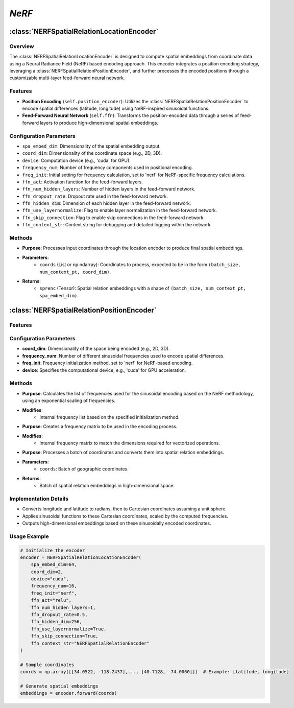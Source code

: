 *NeRF*
++++++++++++

:class:`NERFSpatialRelationLocationEncoder`
============================================

Overview
--------

The :class:`NERFSpatialRelationLocationEncoder` is designed to compute spatial embeddings from coordinate data using a Neural Radiance Field (NeRF) based encoding approach. This encoder integrates a position encoding strategy, leveraging a :class:`NERFSpatialRelationPositionEncoder`, and further processes the encoded positions through a customizable multi-layer feed-forward neural network.

Features
--------

- **Position Encoding** (``self.position_encoder``): Utilizes the :class:`NERFSpatialRelationPositionEncoder` to encode spatial differences (latitude, longitude) using NeRF-inspired sinusoidal functions.
- **Feed-Forward Neural Network** (``self.ffn``): Transforms the position-encoded data through a series of feed-forward layers to produce high-dimensional spatial embeddings.

Configuration Parameters
------------------------

- ``spa_embed_dim``: Dimensionality of the spatial embedding output.
- ``coord_dim``: Dimensionality of the coordinate space (e.g., 2D, 3D).
- ``device``: Computation device (e.g., 'cuda' for GPU).
- ``frequency_num``: Number of frequency components used in positional encoding.
- ``freq_init``: Initial setting for frequency calculation, set to 'nerf' for NeRF-specific frequency calculations.
- ``ffn_act``: Activation function for the feed-forward layers.
- ``ffn_num_hidden_layers``: Number of hidden layers in the feed-forward network.
- ``ffn_dropout_rate``: Dropout rate used in the feed-forward network.
- ``ffn_hidden_dim``: Dimension of each hidden layer in the feed-forward network.
- ``ffn_use_layernormalize``: Flag to enable layer normalization in the feed-forward network.
- ``ffn_skip_connection``: Flag to enable skip connections in the feed-forward network.
- ``ffn_context_str``: Context string for debugging and detailed logging within the network.

Methods
--------

.. method:: forward(coords)

- **Purpose**: Processes input coordinates through the location encoder to produce final spatial embeddings.
- **Parameters**: 
   - ``coords`` (List or np.ndarray): Coordinates to process, expected to be in the form ``(batch_size, num_context_pt, coord_dim)``.
- **Returns**:
   - ``sprenc`` (Tensor): Spatial relation embeddings with a shape of ``(batch_size, num_context_pt, spa_embed_dim)``.

:class:`NERFSpatialRelationPositionEncoder`
============================================

Features
--------

.. image:: ../images/NeRF.png
    :width: 80%
    :align: center
    :alt: NeRF-transformation

Configuration Parameters
------------------------

- **coord_dim**: Dimensionality of the space being encoded (e.g., 2D, 3D).
- **frequency_num**: Number of different sinusoidal frequencies used to encode spatial differences.
- **freq_init**: Frequency initialization method, set to 'nerf' for NeRF-based encoding.
- **device**: Specifies the computational device, e.g., 'cuda' for GPU acceleration.

Methods
--------

.. method:: cal_freq_list()

- **Purpose**: Calculates the list of frequencies used for the sinusoidal encoding based on the NeRF methodology, using an exponential scaling of frequencies.
- **Modifies**:
    - Internal frequency list based on the specified initialization method.

.. method:: cal_freq_mat()

- **Purpose**: Creates a frequency matrix to be used in the encoding process.
- **Modifies**:
    - Internal frequency matrix to match the dimensions required for vectorized operations.

.. method:: make_output_embeds(coords)

- **Purpose**: Processes a batch of coordinates and converts them into spatial relation embeddings.
- **Parameters**:
    - ``coords``: Batch of geographic coordinates.
- **Returns**:
    - Batch of spatial relation embeddings in high-dimensional space.

Implementation Details
----------------------

- Converts longitude and latitude to radians, then to Cartesian coordinates assuming a unit sphere.
- Applies sinusoidal functions to these Cartesian coordinates, scaled by the computed frequencies.
- Outputs high-dimensional embeddings based on these sinusoidally encoded coordinates.

Usage Example
-------------

.. code-block:: python

    # Initialize the encoder
    encoder = NERFSpatialRelationLocationEncoder(
        spa_embed_dim=64,
        coord_dim=2,
        device="cuda",
        frequency_num=16,
        freq_init="nerf",
        ffn_act="relu",
        ffn_num_hidden_layers=1,
        ffn_dropout_rate=0.5,
        ffn_hidden_dim=256,
        ffn_use_layernormalize=True,
        ffn_skip_connection=True,
        ffn_context_str="NERFSpatialRelationEncoder"
    )

    # Sample coordinates
    coords = np.array([[34.0522, -118.2437],..., [40.7128, -74.0060]])  # Example: [latitude, longitude]

    # Generate spatial embeddings
    embeddings = encoder.forward(coords)
